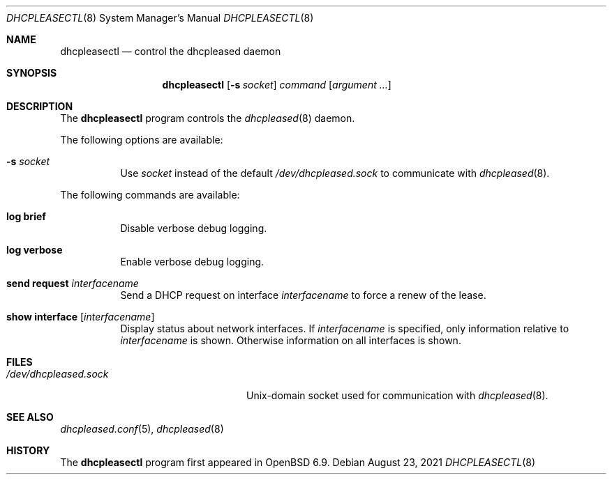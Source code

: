 .\"	$OpenBSD: dhcpleasectl.8,v 1.2 2021/08/23 18:09:05 florian Exp $
.\"
.\" Copyright (c) 2021 Florian Obser <florian@openbsd.org>
.\" Copyright (c) 2016 Kenneth R Westerback <kwesterback@gmail.com>
.\" Copyright (c) 2004, 2005 Esben Norby <norby@openbsd.org>
.\"
.\" Permission to use, copy, modify, and distribute this software for any
.\" purpose with or without fee is hereby granted, provided that the above
.\" copyright notice and this permission notice appear in all copies.
.\"
.\" THE SOFTWARE IS PROVIDED "AS IS" AND THE AUTHOR DISCLAIMS ALL WARRANTIES
.\" WITH REGARD TO THIS SOFTWARE INCLUDING ALL IMPLIED WARRANTIES OF
.\" MERCHANTABILITY AND FITNESS. IN NO EVENT SHALL THE AUTHOR BE LIABLE FOR
.\" ANY SPECIAL, DIRECT, INDIRECT, OR CONSEQUENTIAL DAMAGES OR ANY DAMAGES
.\" WHATSOEVER RESULTING FROM LOSS OF USE, DATA OR PROFITS, WHETHER IN AN
.\" ACTION OF CONTRACT, NEGLIGENCE OR OTHER TORTIOUS ACTION, ARISING OUT OF
.\" OR IN CONNECTION WITH THE USE OR PERFORMANCE OF THIS SOFTWARE.
.\"
.Dd $Mdocdate: August 23 2021 $
.Dt DHCPLEASECTL 8
.Os
.Sh NAME
.Nm dhcpleasectl
.Nd control the dhcpleased daemon
.Sh SYNOPSIS
.Nm
.Op Fl s Ar socket
.Ar command
.Op Ar argument ...
.Sh DESCRIPTION
The
.Nm
program controls the
.Xr dhcpleased 8
daemon.
.Pp
The following options are available:
.Bl -tag -width Ds
.It Fl s Ar socket
Use
.Ar socket
instead of the default
.Pa /dev/dhcpleased.sock
to communicate with
.Xr dhcpleased 8 .
.El
.Pp
The following commands are available:
.Bl -tag -width Ds
.It Cm log brief
Disable verbose debug logging.
.It Cm log verbose
Enable verbose debug logging.
.It Cm send request Ar interfacename
Send a DHCP request on interface
.Ar interfacename
to force a renew of the lease.
.It Cm show interface Op Ar interfacename
Display status about network interfaces.
If
.Ar interfacename
is specified, only information relative to
.Ar interfacename
is shown.
Otherwise information on all interfaces is shown.
.El
.Sh FILES
.Bl -tag -width "/dev/dhcpleased.sockXX" -compact
.It Pa /dev/dhcpleased.sock
.Ux Ns -domain
socket used for communication with
.Xr dhcpleased 8 .
.El
.Sh SEE ALSO
.Xr dhcpleased.conf 5 ,
.Xr dhcpleased 8
.Sh HISTORY
The
.Nm
program first appeared in
.Ox 6.9 .
